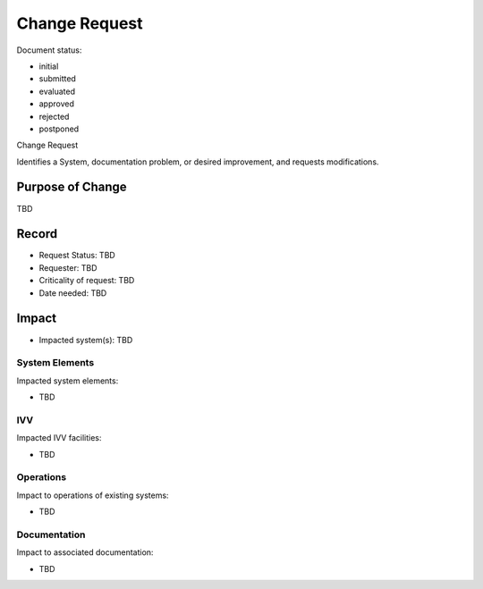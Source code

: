 Change Request
##############

.. Automatic section numbering : # * = - ^ "

Document status:

- initial
- submitted
- evaluated
- approved
- rejected
- postponed

Change Request

Identifies a System, documentation problem, or desired improvement,
and requests modifications.

Purpose of Change
*****************

TBD

Record
******

- Request Status: TBD
- Requester: TBD
- Criticality of request: TBD
- Date needed: TBD

Impact
******

- Impacted system(s): TBD

System Elements
===============

Impacted system elements:

- TBD

IVV
===

Impacted IVV facilities:

- TBD

Operations
==========

Impact to operations of existing systems:

- TBD

Documentation
=============

Impact to associated documentation:

- TBD
